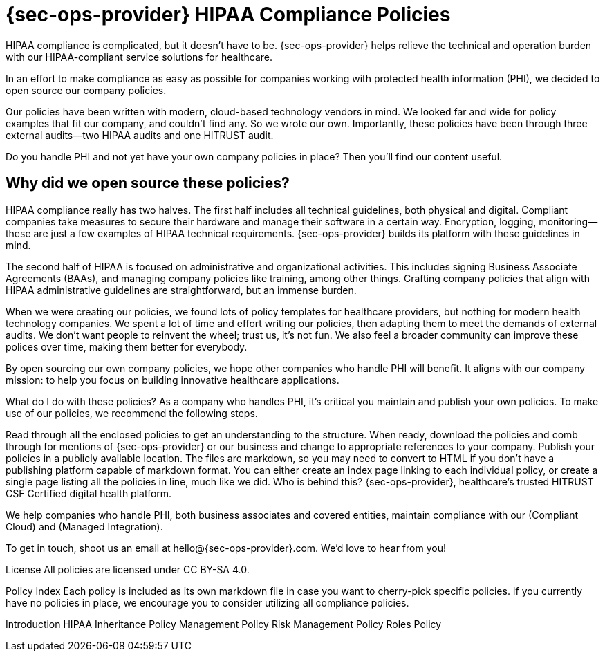 // http://catalyzeio.github.io/policies/
// STATUS: Needs work

# {sec-ops-provider} HIPAA Compliance Policies

HIPAA compliance is complicated, but it doesn’t have to be. {sec-ops-provider} helps relieve the technical and operation burden with our HIPAA-compliant service solutions for healthcare.

In an effort to make compliance as easy as possible for companies working with protected health information (PHI), we decided to open source our company policies.

Our policies have been written with modern, cloud-based technology vendors in mind. We looked far and wide for policy examples that fit our company, and couldn’t find any. So we wrote our own. Importantly, these policies have been through three external audits—two HIPAA audits and one HITRUST audit.

Do you handle PHI and not yet have your own company policies in place? Then you’ll find our content useful.

## Why did we open source these policies?

HIPAA compliance really has two halves. The first half includes all technical guidelines, both physical and digital. Compliant companies take measures to secure their hardware and manage their software in a certain way. Encryption, logging, monitoring—these are just a few examples of HIPAA technical requirements. {sec-ops-provider} builds its platform with these guidelines in mind.

The second half of HIPAA is focused on administrative and organizational activities. This includes signing Business Associate Agreements (BAAs), and managing company policies like training, among other things. Crafting company policies that align with HIPAA administrative guidelines are straightforward, but an immense burden.

When we were creating our policies, we found lots of policy templates for healthcare providers, but nothing for modern health technology companies. We spent a lot of time and effort writing our policies, then adapting them to meet the demands of external audits. We don’t want people to reinvent the wheel; trust us, it’s not fun. We also feel a broader community can improve these polices over time, making them better for everybody.

By open sourcing our own company policies, we hope other companies who handle PHI will benefit. It aligns with our company mission: to help you focus on building innovative healthcare applications.

What do I do with these policies?
As a company who handles PHI, it’s critical you maintain and publish your own policies. To make use of our policies, we recommend the following steps.

Read through all the enclosed policies to get an understanding to the structure.
When ready, download the policies and comb through for mentions of {sec-ops-provider} or our business and change to appropriate references to your company.
Publish your policies in a publicly available location. The files are markdown, so you may need to convert to HTML if you don’t have a publishing platform capable of markdown format. You can either create an index page linking to each individual policy, or create a single page listing all the policies in line, much like we did.
Who is behind this?
{sec-ops-provider}, healthcare’s trusted HITRUST CSF Certified digital health platform.

We help companies who handle PHI, both business associates and covered entities, maintain compliance with our (Compliant Cloud) and (Managed Integration).

To get in touch, shoot us an email at hello@{sec-ops-provider}.com. We’d love to hear from you!

License
All policies are licensed under CC BY-SA 4.0.

Policy Index
Each policy is included as its own markdown file in case you want to cherry-pick specific policies. If you currently have no policies in place, we encourage you to consider utilizing all compliance policies.

Introduction
HIPAA Inheritance
Policy Management Policy
Risk Management Policy
Roles Policy
